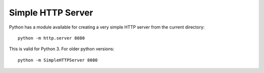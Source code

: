 Simple HTTP Server
-------------------

Python has a module available for creating a very simple HTTP server from the current directory:

::

  python -m http.server 8080
  
  
This is valid for Python 3. For older python versions:

::

  python -m SimpleHTTPServer 8080

